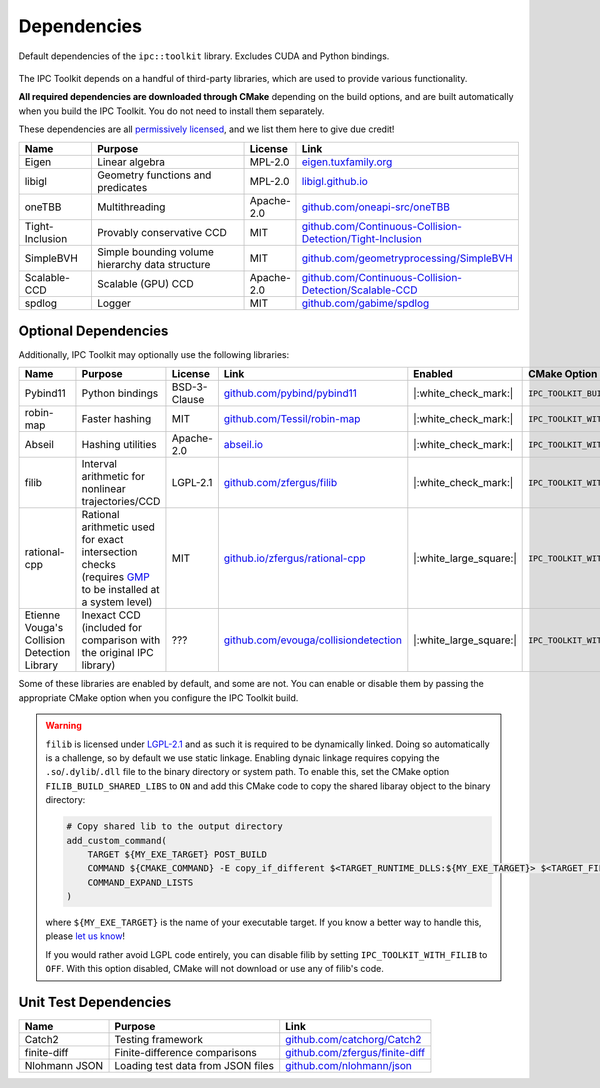 Dependencies
============

.. figure:: /_static/graphviz/dependencies.svg
   :align: center

   Default dependencies of the ``ipc::toolkit`` library. Excludes CUDA and Python bindings.

The IPC Toolkit depends on a handful of third-party libraries, which are used to provide various functionality.

**All required dependencies are downloaded through CMake** depending on the build options, and are built automatically when you build the IPC Toolkit. You do not need to install them separately.

These dependencies are all `permissively licensed <license.html>`_, and we list them here to give due credit!

.. list-table::
    :header-rows: 1
    :widths: 15 35 10 40

    * - Name
      - Purpose
      - License
      - Link
    * - Eigen
      - Linear algebra
      - MPL-2.0
      - `eigen.tuxfamily.org <http://eigen.tuxfamily.org/>`_
    * - libigl
      - Geometry functions and predicates
      - MPL-2.0
      - `libigl.github.io <https://libigl.github.io/>`_
    * - oneTBB
      - Multithreading
      - Apache-2.0
      - `github.com/oneapi-src/oneTBB <https://github.com/oneapi-src/oneTBB>`_
    * - Tight-Inclusion
      - Provably conservative CCD
      - MIT
      - `github.com/Continuous-Collision-Detection/Tight-Inclusion <https://github.com/Continuous-Collision-Detection/Tight-Inclusion>`_
    * - SimpleBVH
      - Simple bounding volume hierarchy data structure
      - MIT
      - `github.com/geometryprocessing/SimpleBVH <https://github.com/geometryprocessing/SimpleBVH>`_
    * - Scalable-CCD
      - Scalable (GPU) CCD
      - Apache-2.0
      - `github.com/Continuous-Collision-Detection/Scalable-CCD <https://github.com/Continuous-Collision-Detection/Scalable-CCD>`_
    * - spdlog
      - Logger
      - MIT
      - `github.com/gabime/spdlog <https://github.com/gabime/spdlog>`_

Optional Dependencies
---------------------

Additionally, IPC Toolkit may optionally use the following libraries:

.. list-table::
    :header-rows: 1

    * - Name
      - Purpose
      - License
      - Link
      - Enabled
      - CMake Option
    * - Pybind11
      - Python bindings
      - BSD-3-Clause
      - `github.com/pybind/pybind11 <https://github.com/pybind/pybind11>`_
      - |:white_check_mark:|
      - ``IPC_TOOLKIT_BUILD_PYTHON``
    * - robin-map
      - Faster hashing
      - MIT
      - `github.com/Tessil/robin-map <https://github.com/Tessil/robin-map>`_
      - |:white_check_mark:|
      - ``IPC_TOOLKIT_WITH_ROBIN_MAP``
    * - Abseil
      - Hashing utilities
      - Apache-2.0
      - `abseil.io <https://abseil.io/>`_
      - |:white_check_mark:|
      - ``IPC_TOOLKIT_WITH_ABSEIL``
    * - filib
      - Interval arithmetic for nonlinear trajectories/CCD
      - LGPL-2.1
      - `github.com/zfergus/filib <https://github.com/zfergus/filib>`_
      - |:white_check_mark:|
      - ``IPC_TOOLKIT_WITH_FILIB``
    * - rational-cpp
      - Rational arithmetic used for exact intersection checks (requires `GMP <https://gmplib.org>`_ to be installed at a system level)
      - MIT
      - `github.io/zfergus/rational-cpp <https://github.io/zfergus/rational-cpp>`_
      - |:white_large_square:|
      - ``IPC_TOOLKIT_WITH_RATIONAL_INTERSECTION``
    * - Etienne Vouga's Collision Detection Library
      - Inexact CCD (included for comparison with the original IPC library)
      - ???
      - `github.com/evouga/collisiondetection <https://github.com/evouga/collisiondetection>`_
      - |:white_large_square:|
      - ``IPC_TOOLKIT_WITH_INEXACT_CCD``

Some of these libraries are enabled by default, and some are not. You can enable or disable them by passing the appropriate CMake option when you configure the IPC Toolkit build.

.. warning::
    ``filib`` is licensed under `LGPL-2.1 <https://github.com/zfergus/filib/blob/main/LICENSE>`_ and as such it is required to be dynamically linked. Doing so automatically is a challenge, so by default we use static linkage. Enabling dynaic linkage requires copying the ``.so``/``.dylib``/``.dll`` file to the binary directory or system path. To enable this, set the CMake option ``FILIB_BUILD_SHARED_LIBS`` to ``ON`` and add this CMake code to copy the shared libaray object to the binary directory:

    .. code-block:: cmake

        # Copy shared lib to the output directory
        add_custom_command(
            TARGET ${MY_EXE_TARGET} POST_BUILD
            COMMAND ${CMAKE_COMMAND} -E copy_if_different $<TARGET_RUNTIME_DLLS:${MY_EXE_TARGET}> $<TARGET_FILE_DIR:${MY_EXE_TARGET}>
            COMMAND_EXPAND_LISTS
        )

    where ``${MY_EXE_TARGET}`` is the name of your executable target. If you know a better way to handle this, please `let us know <https://github.com/ipc-sim/ipc-toolkit/discussions>`_!

    If you would rather avoid LGPL code entirely, you can disable filib by setting ``IPC_TOOLKIT_WITH_FILIB`` to ``OFF``. With this option disabled, CMake will not download or use any of filib's code.

Unit Test Dependencies
----------------------

.. list-table::
    :header-rows: 1

    * - Name
      - Purpose
      - Link
    * - Catch2
      - Testing framework
      - `github.com/catchorg/Catch2 <https://github.com/catchorg/Catch2.git>`_
    * - finite-diff
      - Finite-difference comparisons
      - `github.com/zfergus/finite-diff <https://github.com/zfergus/finite-diff>`_
    * - Nlohmann JSON
      - Loading test data from JSON files
      - `github.com/nlohmann/json <https://github.com/nlohmann/json>`_